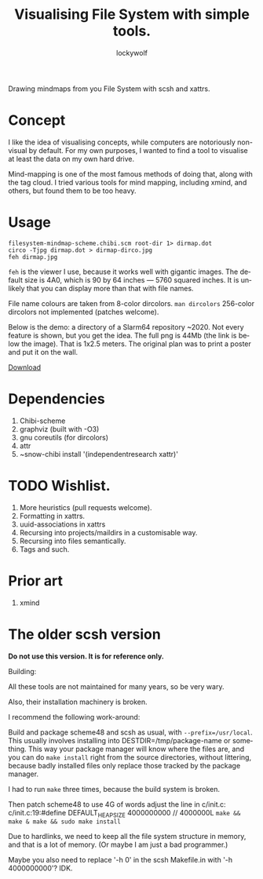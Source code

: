 # -*- mode: org; eval: (visual-line-mode) -*-
# Time-stamp: <2021-04-13 10:33:47 lockywolf>
#+title: Visualising File System with simple tools.
#+author: lockywolf
#+date: 
#+created: <2021-03-17 Wed>
#+refiled:
#+language: en
#+category: utilities
#+tags: utilities, mind-mapping, programming, computers, software, philosophy,
#+creator: Emacs 27.1/org-mode 9.4

# Chibi Xattr Mindmap

Drawing mindmaps from you File System with scsh and xattrs.



* Concept

I like the idea of visualising concepts, while computers are notoriously non-visual by default. For my own purposes, I wanted to find a tool to visualise at least the data on my own hard drive.

Mind-mapping is one of the most famous methods of doing that, along with the tag cloud.
I tried various tools for mind mapping, including xmind, and others, but found them to be too heavy.

* Usage

#+begin_example
filesystem-mindmap-scheme.chibi.scm root-dir 1> dirmap.dot
circo -Tjpg dirmap.dot > dirmap-dirco.jpg
feh dirmap.jpg
#+end_example

~feh~ is the viewer I use, because it works well with gigantic images.
The default size is 4A0, which is 90 by 64 inches — 5760 squared inches.
It is unlikely that you can display more than that with file names.

File name colours are taken from 8-color dircolors. ~man dircolors~
256-color dircolors not implemented (patches welcome).

Below is the demo: a directory of a Slarm64 repository ~2020.
Not every feature is shown, but you get the idea.
The full png is 44Mb (the link is below the image).
That is 1x2.5 meters. The original plan was to print a poster and put it on the wall.

[[./2021-04-13_Slarm64-repo-tree.smaller.png]]

[[https://gitlab.com/Lockywolf/scsh-xattr-mindmap/-/blob/master/2021-04-13_Slarm64-repo-tree.png][Download]]

* Dependencies

1. Chibi-scheme
2. graphviz (built with -O3)
3. gnu coreutils (for dircolors)
4. attr
5. ~snow-chibi install '(independentresearch xattr)'

* TODO Wishlist.

1. More heuristics (pull requests welcome).
2. Formatting in xattrs.
3. uuid-associations in xattrs
4. Recursing into projects/maildirs in a customisable way.
5. Recursing into files semantically.
6. Tags and such.

* Prior art

1. xmind


* The older scsh version

 *Do not use this version. It is for reference only.*

Building:

All these tools are not maintained for many years, so be very wary.

Also, their installation machinery is broken.

I recommend the following work-around:

Build and package scheme48 and scsh as usual, with ~--prefix=/usr/local~.
This usually involves installing into DESTDIR=/tmp/package-name or something.
This way your package manager will know where the files are, and you can do
~make install~ right from the source directories, without littering, because badly
installed files only replace those tracked by the package manager.

I had to run ~make~ three times, because the build system is broken.

Then patch scheme48 to use 4G of words adjust the line in c/init.c:
c/init.c:19:#define DEFAULT_HEAP_SIZE 4000000000 // 4000000L
~make && make & make && sudo make install~

Due to hardlinks, we need to keep all the file system structure in memory, and that is a lot of memory.
(Or maybe I am just a bad programmer.)

Maybe you also need to replace '-h 0' in the scsh Makefile.in with '-h 4000000000'? IDK.
